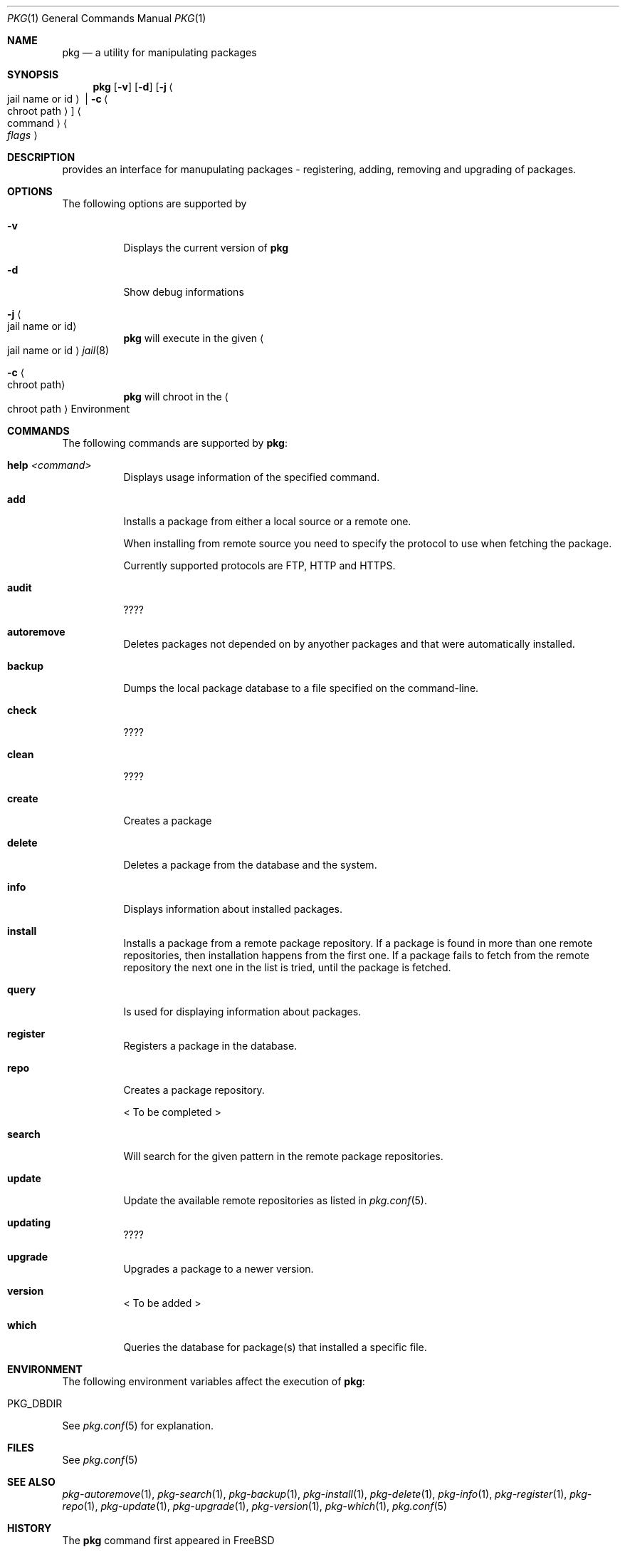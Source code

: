 .\"
.\" FreeBSD pkg - a next generation package for the installation and maintenance
.\" of non-core utilities.
.\"
.\" Redistribution and use in source and binary forms, with or without
.\" modification, are permitted provided that the following conditions
.\" are met:
.\" 1. Redistributions of source code must retain the above copyright
.\"    notice, this list of conditions and the following disclaimer.
.\" 2. Redistributions in binary form must reproduce the above copyright
.\"    notice, this list of conditions and the following disclaimer in the
.\"    documentation and/or other materials provided with the distribution.
.\"
.\"
.\"     @(#)pkg.1
.\" $FreeBSD$
.\"
.Dd January 23, 2012
.Dt PKG 1
.Os
.\" ---------------------------------------------------------------------------
.Sh NAME
.Nm pkg
.Nd a utility for manipulating packages 
.\" ---------------------------------------------------------------------------
.Sh SYNOPSIS
.Nm
.Op Fl v
.Op Fl d
.Op Fl j Ao jail name or id Ac | Fl c Ao chroot path Ac
.Ao command Ac Ao Ar flags Ac
.\" ---------------------------------------------------------------------------
.Sh DESCRIPTION
provides an interface for manupulating packages - registering,
adding, removing and upgrading of packages.
.\" ---------------------------------------------------------------------------
.Sh OPTIONS
The following options are supported by
.Nm:
.Bl -tag -width indent
.It Fl v
Displays the current version of
.Nm
.It Fl d
Show debug informations
.It Fl j Ao jail name or id Ac
.Nm
will execute in the given
.Ao jail name or id Ac
.Xr jail 8
.It Fl c Ao chroot path Ac
.Nm
will chroot in the
.Ao chroot path Ac
Environment
.El
.\" ---------------------------------------------------------------------------
.Sh COMMANDS
The following commands are supported by
.Nm :
.Bl -tag -width indent
.It \fBhelp\fP Ar <command>
Displays usage information of the specified command.
.It \fBadd\fP
Installs a package from either a local source or a remote one.
.Pp
When installing from remote source you need to specify the
protocol to use when fetching the package.
.Pp
Currently supported protocols are FTP, HTTP and HTTPS.
.It \fBaudit\fP
????
.It \fBautoremove\fP
Deletes packages not depended on by anyother packages and that were
automatically installed.
.It \fBbackup\fP
Dumps the local package database to a file specified on the command-line.
.It \fBcheck\fP
????
.It \fBclean\fP
????
.It \fBcreate\fP
Creates a package
.It \fBdelete\fP
Deletes a package from the database and the system.
.It \fBinfo\fP
Displays information about installed packages.
.It \fBinstall\fP
Installs a package from a remote package repository.
If a package is found in more than one remote repositories,
then installation happens from the first one. If a package
fails to fetch from the remote repository the next one in
the list is tried, until the package is fetched.
.It \fBquery\fP
Is used for displaying information about packages.
.It \fBregister\fP
Registers a package in the database.
.It \fBrepo\fP
Creates a package repository.
.Pp
< To be completed >
.It \fBsearch\fP
Will search for the given pattern in the remote package
repositories.
.It \fBupdate\fP
Update the available remote repositories as listed in
.Xr pkg.conf 5 .
.It \fBupdating\fP
????
.It \fBupgrade\fP
Upgrades a package to a newer version.
.It \fBversion\fP
< To be added >
.It \fBwhich\fP
Queries the database for package(s) that installed a specific
file.
.El
.\" ---------------------------------------------------------------------------
.Sh ENVIRONMENT
The following environment variables affect the execution of
.Nm :
.Bl -tag -width ".Ev PKG_DBDIR"
.It Ev PKG_DBDIR
.El
See 
.Xr pkg.conf 5
for explanation.
.\" ---------------------------------------------------------------------------
.Sh FILES
See 
.Xr pkg.conf 5
.\" ---------------------------------------------------------------------------
.Sh SEE ALSO
.Xr pkg-autoremove 1 ,
.Xr pkg-search 1 ,
.Xr pkg-backup 1 ,
.Xr pkg-install 1 ,
.Xr pkg-delete 1 ,
.Xr pkg-info 1 ,
.Xr pkg-register 1 ,
.Xr pkg-repo 1 ,
.Xr pkg-update 1 ,
.Xr pkg-upgrade 1 ,
.Xr pkg-version 1 ,
.Xr pkg-which 1 ,
.Xr pkg.conf 5
.\" ---------------------------------------------------------------------------
.Sh HISTORY
The
.Nm
command first appeared in
.Fx \" TODO: Put release there
.\" ---------------------------------------------------------------------------
.Sh AUTHORS AND CONTRIBUTORS
.An Baptiste Daroussin Aq bapt@FreeBSD.org
.An Julien Laffaye Aq jlaffaye@FreeBSD.org
.An Philippe Pepiot Aq phil@philpep.org
.An Will Andrews Aq will@FreeBSD.org
.An Marin Atanasov Nikolov Aq dnaeon@gmail.com
.\" ---------------------------------------------------------------------------
.Sh BUGS
There might be some left.
